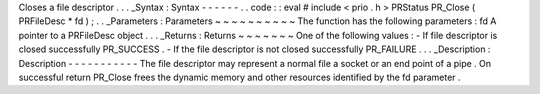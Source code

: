 Closes
a
file
descriptor
.
.
.
_Syntax
:
Syntax
-
-
-
-
-
-
.
.
code
:
:
eval
#
include
<
prio
.
h
>
PRStatus
PR_Close
(
PRFileDesc
*
fd
)
;
.
.
_Parameters
:
Parameters
~
~
~
~
~
~
~
~
~
~
The
function
has
the
following
parameters
:
fd
A
pointer
to
a
PRFileDesc
object
.
.
.
_Returns
:
Returns
~
~
~
~
~
~
~
One
of
the
following
values
:
-
If
file
descriptor
is
closed
successfully
PR_SUCCESS
.
-
If
the
file
descriptor
is
not
closed
successfully
PR_FAILURE
.
.
.
_Description
:
Description
-
-
-
-
-
-
-
-
-
-
-
The
file
descriptor
may
represent
a
normal
file
a
socket
or
an
end
point
of
a
pipe
.
On
successful
return
PR_Close
frees
the
dynamic
memory
and
other
resources
identified
by
the
fd
parameter
.
